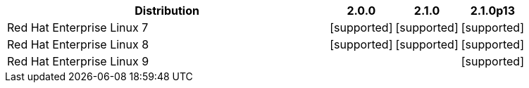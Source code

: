 [cols="5,1,1,1"]
|===
|Distribution |2.0.0 |2.1.0 |2.1.0p13 

|Red Hat Enterprise Linux 7
|icon:icon_confirm[alt="supported"]
|icon:icon_confirm[alt="supported"]
|icon:icon_confirm[alt="supported"]

|Red Hat Enterprise Linux 8
|icon:icon_confirm[alt="supported"]
|icon:icon_confirm[alt="supported"]
|icon:icon_confirm[alt="supported"]

|Red Hat Enterprise Linux 9
| 
| 
|icon:icon_confirm[alt="supported"]

|===
